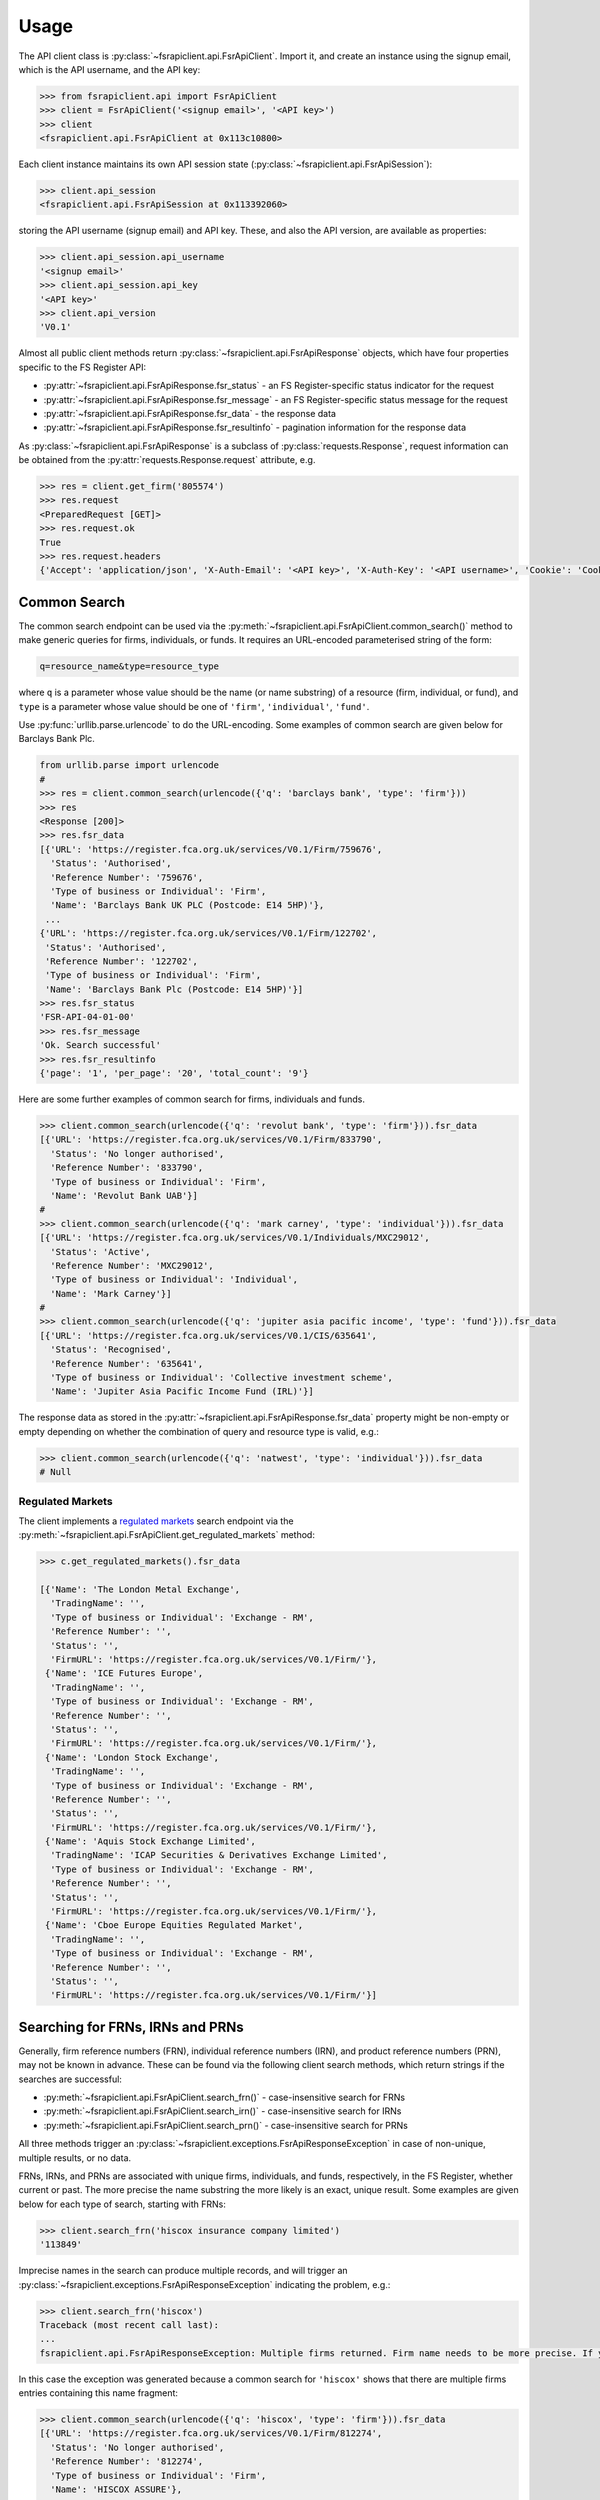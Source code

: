 .. meta::

   :google-site-verification: 3F2Jbz15v4TUv5j0vDJAA-mSyHmYIJq0okBoro3-WMY

=====
Usage
=====

The API client class is :py:class:`~fsrapiclient.api.FsrApiClient`. Import it, and create an instance using the signup email, which is the API username, and the API key:

.. code:: python

   >>> from fsrapiclient.api import FsrApiClient
   >>> client = FsrApiClient('<signup email>', '<API key>')
   >>> client
   <fsrapiclient.api.FsrApiClient at 0x113c10800>

Each client instance maintains its own API session state (:py:class:`~fsrapiclient.api.FsrApiSession`):

.. code:: python

   >>> client.api_session
   <fsrapiclient.api.FsrApiSession at 0x113392060>

storing the API username (signup email) and API key. These, and also the API version, are available as properties:

.. code:: python

   >>> client.api_session.api_username
   '<signup email>'
   >>> client.api_session.api_key
   '<API key>'
   >>> client.api_version
   'V0.1'

Almost all public client methods return :py:class:`~fsrapiclient.api.FsrApiResponse` objects, which have four properties specific to the FS Register API:

- :py:attr:`~fsrapiclient.api.FsrApiResponse.fsr_status` - an FS Register-specific status indicator for the
  request
- :py:attr:`~fsrapiclient.api.FsrApiResponse.fsr_message` - an FS Register-specific status message for the
  request
- :py:attr:`~fsrapiclient.api.FsrApiResponse.fsr_data` - the response data
- :py:attr:`~fsrapiclient.api.FsrApiResponse.fsr_resultinfo` - pagination information for the response data

As :py:class:`~fsrapiclient.api.FsrApiResponse` is a subclass of :py:class:`requests.Response`, request information can be obtained from the :py:attr:`requests.Response.request` attribute, e.g.

.. code:: python

   >>> res = client.get_firm('805574')
   >>> res.request
   <PreparedRequest [GET]>
   >>> res.request.ok
   True
   >>> res.request.headers
   {'Accept': 'application/json', 'X-Auth-Email': '<API key>', 'X-Auth-Key': '<API username>', 'Cookie': 'CookieConsentPolicy=0:1; LSKey-c$CookieConsentPolicy=0:1'}

.. _usage.common-search:

Common Search
=============

The common search endpoint can be used via the :py:meth:`~fsrapiclient.api.FsrApiClient.common_search()` method to make generic queries for firms, individuals, or funds. It requires an URL-encoded parameterised string of the form:

.. code:: bash

   q=resource_name&type=resource_type

where ``q`` is a parameter whose value should be the name (or name substring) of a resource (firm, individual, or fund), and ``type`` is a parameter whose value should be one of ``'firm'``, ``'individual'``, ``'fund'``.

Use :py:func:`urllib.parse.urlencode` to do the URL-encoding. Some examples of common search are given below for Barclays Bank Plc.

.. code:: python

   from urllib.parse import urlencode
   #
   >>> res = client.common_search(urlencode({'q': 'barclays bank', 'type': 'firm'}))
   >>> res
   <Response [200]>
   >>> res.fsr_data
   [{'URL': 'https://register.fca.org.uk/services/V0.1/Firm/759676',
     'Status': 'Authorised',
     'Reference Number': '759676',
     'Type of business or Individual': 'Firm',
     'Name': 'Barclays Bank UK PLC (Postcode: E14 5HP)'},
    ...
   {'URL': 'https://register.fca.org.uk/services/V0.1/Firm/122702',
    'Status': 'Authorised',
    'Reference Number': '122702',
    'Type of business or Individual': 'Firm',
    'Name': 'Barclays Bank Plc (Postcode: E14 5HP)'}]
   >>> res.fsr_status
   'FSR-API-04-01-00'
   >>> res.fsr_message
   'Ok. Search successful'
   >>> res.fsr_resultinfo
   {'page': '1', 'per_page': '20', 'total_count': '9'}

Here are some further examples of common search for firms, individuals and funds.

.. code:: python

   >>> client.common_search(urlencode({'q': 'revolut bank', 'type': 'firm'})).fsr_data
   [{'URL': 'https://register.fca.org.uk/services/V0.1/Firm/833790',
     'Status': 'No longer authorised',
     'Reference Number': '833790',
     'Type of business or Individual': 'Firm',
     'Name': 'Revolut Bank UAB'}]
   #
   >>> client.common_search(urlencode({'q': 'mark carney', 'type': 'individual'})).fsr_data
   [{'URL': 'https://register.fca.org.uk/services/V0.1/Individuals/MXC29012',
     'Status': 'Active',
     'Reference Number': 'MXC29012',
     'Type of business or Individual': 'Individual',
     'Name': 'Mark Carney'}]
   #
   >>> client.common_search(urlencode({'q': 'jupiter asia pacific income', 'type': 'fund'})).fsr_data
   [{'URL': 'https://register.fca.org.uk/services/V0.1/CIS/635641',
     'Status': 'Recognised',
     'Reference Number': '635641',
     'Type of business or Individual': 'Collective investment scheme',
     'Name': 'Jupiter Asia Pacific Income Fund (IRL)'}]

The response data as stored in the :py:attr:`~fsrapiclient.api.FsrApiResponse.fsr_data` property might be non-empty or empty depending on whether the combination of query and resource type is valid, e.g.:

.. code:: python

   >>> client.common_search(urlencode({'q': 'natwest', 'type': 'individual'})).fsr_data
   # Null

.. _usage.regulated-markets:

Regulated Markets
-----------------

The client implements a `regulated markets <https://www.handbook.fca.org.uk/handbook/glossary/G978.html?date=2007-01-20>`_ search endpoint via the :py:meth:`~fsrapiclient.api.FsrApiClient.get_regulated_markets` method:

.. code:: python

   >>> c.get_regulated_markets().fsr_data

   [{'Name': 'The London Metal Exchange',
     'TradingName': '',
     'Type of business or Individual': 'Exchange - RM',
     'Reference Number': '',
     'Status': '',
     'FirmURL': 'https://register.fca.org.uk/services/V0.1/Firm/'},
    {'Name': 'ICE Futures Europe',
     'TradingName': '',
     'Type of business or Individual': 'Exchange - RM',
     'Reference Number': '',
     'Status': '',
     'FirmURL': 'https://register.fca.org.uk/services/V0.1/Firm/'},
    {'Name': 'London Stock Exchange',
     'TradingName': '',
     'Type of business or Individual': 'Exchange - RM',
     'Reference Number': '',
     'Status': '',
     'FirmURL': 'https://register.fca.org.uk/services/V0.1/Firm/'},
    {'Name': 'Aquis Stock Exchange Limited',
     'TradingName': 'ICAP Securities & Derivatives Exchange Limited',
     'Type of business or Individual': 'Exchange - RM',
     'Reference Number': '',
     'Status': '',
     'FirmURL': 'https://register.fca.org.uk/services/V0.1/Firm/'},
    {'Name': 'Cboe Europe Equities Regulated Market',
     'TradingName': '',
     'Type of business or Individual': 'Exchange - RM',
     'Reference Number': '',
     'Status': '',
     'FirmURL': 'https://register.fca.org.uk/services/V0.1/Firm/'}]

.. _usage.searching-ref-numbers:

Searching for FRNs, IRNs and PRNs
=================================

Generally, firm reference numbers (FRN), individual reference numbers (IRN), and product reference numbers (PRN), may not be known in advance. These can be found via the following client search methods, which return strings if the searches are successful:

- :py:meth:`~fsrapiclient.api.FsrApiClient.search_frn()` - case-insensitive search for FRNs
- :py:meth:`~fsrapiclient.api.FsrApiClient.search_irn()` - case-insensitive search for IRNs
- :py:meth:`~fsrapiclient.api.FsrApiClient.search_prn()` - case-insensitive search for PRNs

All three methods trigger an :py:class:`~fsrapiclient.exceptions.FsrApiResponseException` in case of non-unique, multiple results, or no data.

FRNs, IRNs, and PRNs are associated with unique firms, individuals, and funds, respectively, in the FS Register, whether current or past. The more precise the name substring the more likely is an exact, unique result. Some examples are given below for each type of search, starting with FRNs:

.. code:: python

   >>> client.search_frn('hiscox insurance company limited')
   '113849'

Imprecise names in the search can produce multiple records, and will trigger an :py:class:`~fsrapiclient.exceptions.FsrApiResponseException` indicating the problem, e.g.:

.. code:: python

   >>> client.search_frn('hiscox')
   Traceback (most recent call last):
   ...
   fsrapiclient.api.FsrApiResponseException: Multiple firms returned. Firm name needs to be more precise. If you are unsure of the results please use the common search endpoint

In this case the exception was generated because a common search for ``'hiscox'`` shows that there are multiple firms entries containing this name fragment:

.. code:: python

   >>> client.common_search(urlencode({'q': 'hiscox', 'type': 'firm'})).fsr_data
   [{'URL': 'https://register.fca.org.uk/services/V0.1/Firm/812274',
     'Status': 'No longer authorised',
     'Reference Number': '812274',
     'Type of business or Individual': 'Firm',
     'Name': 'HISCOX ASSURE'},
   ...
    {'URL': 'https://register.fca.org.uk/services/V0.1/Firm/732312',
     'Status': 'Authorised',
     'Reference Number': '732312',
     'Type of business or Individual': 'Firm',
     'Name': 'Hiscox MGA Ltd (Postcode: EC2N 4BQ)'}]

Searches for non-existent firms will trigger an :py:class:`~fsrapiclient.exceptions.FsrApiResponseException` indicating that no data found in the FS Register for the given name:

.. code:: python

   >>> client.search_frn('a nonexistent firm')
   Traceback (most recent call last):
   ...
   fsrapiclient.api.FsrApiResponseException: No data found in FSR API response. Please check the search parameters and try again.

A few examples are given below of IRN searches.

.. code:: python

   >>> client.search_irn('mark carney')
   'MXC29012'
   #
   >>> client.search_irn('mark c')
   Traceback (most recent call last):
   ...
   fsrapiclient.api.FsrApiResponseException: Multiple individuals returned. The individual name needs to be more precise. If you are unsure of the results please use the common search endpoint
   #
   >>> client.search_irn('a nonexistent individual')
   Traceback (most recent call last):
   ...
   fsrapiclient.api.FsrApiResponseException: No data found in FSR API response. Please check the search parameters and try again.

A few examples are given below of PRN searches.

.. code:: python

   >>> client.search_prn('jupiter asia pacific income')
   '635641'
   #
   >>> client.search_prn('jupiter asia')
   Traceback (most recent call last):
   ...
   fsrapiclient.api.FsrApiResponseException: Multiple funds returned. The fund name needs to be more precise. If you are unsure of the results please use the common search endpoint
   #
   >>> client.search_prn('a nonexistent fund')
   Traceback (most recent call last):
   ...
   fsrapiclient.api.FsrApiResponseException: No data found in FSR API response. Please check the search parameters and try again.

.. _usage.firms:

Firms
=====

Client methods for firm-specific requests, the associated API endpoints, resource parameters, and returns are summarised in the table below.

.. list-table::
   :align: left
   :widths: 75 75 20 20 20
   :header-rows: 1

   * - Method
     - API Endpoint
     - Request Method
     - Resource Parameters
     - Return
   * - :py:meth:`~fsrapiclient.api.FsrApiClient.get_firm()`
     - ``/V0.1/Firm/{FRN}``
     - ``GET``
     - FRN (str)
     - :py:class:`~fsrapiclient.api.FsrApiResponse`
   * - :py:meth:`~fsrapiclient.api.FsrApiClient.get_firm_addresses()`
     - ``/V0.1/Firm/{FRN}/Address``
     - ``GET``
     - FRN (str)
     - :py:class:`~fsrapiclient.api.FsrApiResponse`
   * - :py:meth:`~fsrapiclient.api.FsrApiClient.get_firm_appointed_representatives()`
     - ``/V0.1/Firm/{FRN}/AR``
     - ``GET``
     - FRN (str)
     - :py:class:`~fsrapiclient.api.FsrApiResponse`
   * - :py:meth:`~fsrapiclient.api.FsrApiClient.get_firm_controlled_functions()`
     - ``/V0.1/Firm/{FRN}/CF``
     - ``GET``
     - FRN (str)
     - :py:class:`~fsrapiclient.api.FsrApiResponse`
   * - :py:meth:`~fsrapiclient.api.FsrApiClient.get_firm_disciplinary_history()`
     - ``/V0.1/Firm/{FRN}/DisciplinaryHistory``
     - ``GET``
     - FRN (str)
     - :py:class:`~fsrapiclient.api.FsrApiResponse`
   * - :py:meth:`~fsrapiclient.api.FsrApiClient.get_firm_exclusions()`
     - ``/V0.1/Firm/{FRN}/Exclusions``
     - ``GET``
     - FRN (str)
     - :py:class:`~fsrapiclient.api.FsrApiResponse`
   * - :py:meth:`~fsrapiclient.api.FsrApiClient.get_firm_individuals()`
     - ``/V0.1/Firm/{FRN}/Individuals``
     - ``GET``
     - FRN (str)
     - :py:class:`~fsrapiclient.api.FsrApiResponse`
   * - :py:meth:`~fsrapiclient.api.FsrApiClient.get_firm_names()`
     - ``/V0.1/Firm/{FRN}/Names``
     - ``GET``
     - FRN (str)
     - :py:class:`~fsrapiclient.api.FsrApiResponse`
   * - :py:meth:`~fsrapiclient.api.FsrApiClient.get_firm_passports()`
     - ``/V0.1/Firm/{FRN}/Passports``
     - ``GET``
     - FRN (str)
     - :py:class:`~fsrapiclient.api.FsrApiResponse`
   * - :py:meth:`~fsrapiclient.api.FsrApiClient.get_firm_passport_permissions()`
     - ``/V0.1/Firm/{FRN}/Passports/{Country}/Permission``
     - ``GET``
     - FRN (str), Country (str)
     - :py:class:`~fsrapiclient.api.FsrApiResponse`
   * - :py:meth:`~fsrapiclient.api.FsrApiClient.get_firm_permissions()`
     - ``/V0.1/Firm/{FRN}/Permissions``
     - ``GET``
     - FRN (str)
     - :py:class:`~fsrapiclient.api.FsrApiResponse`
   * - :py:meth:`~fsrapiclient.api.FsrApiClient.get_firm_regulators()`
     - ``/V0.1/Firm/{FRN}/Regulators``
     - ``GET``
     - FRN (str)
     - :py:class:`~fsrapiclient.api.FsrApiResponse`
   * - :py:meth:`~fsrapiclient.api.FsrApiClient.get_firm_requirements()`
     - ``/V0.1/Firm/{FRN}/Requirements``
     - ``GET``
     - FRN (str)
     - :py:class:`~fsrapiclient.api.FsrApiResponse`
   * - :py:meth:`~fsrapiclient.api.FsrApiClient.get_firm_requirement_investment_types()`
     - ``/V0.1/Firm/{FRN}/Requirements/{ReqRef}/InvestmentTypes``
     - ``GET``
     - FRN (str), Requirement Reference (str)
     - :py:class:`~fsrapiclient.api.FsrApiResponse`
   * - :py:meth:`~fsrapiclient.api.FsrApiClient.get_firm_waivers()`
     - ``/V0.1/Firm/{FRN}/Waiver``
     - ``GET``
     - FRN (str)
     - :py:class:`~fsrapiclient.api.FsrApiResponse`

Examples are given below for each request type for Barclays Bank Plc (FRN #122702).

.. grid:: 1

   .. grid-item-card:: **Barclays Bank (FRN #122702)** - firm details

      .. code:: python

         >>> client.get_firm('122702').fsr_data
         [{'Name': 'https://register.fca.org.uk/services/V0.1/Firm/122702/Names',
           'Individuals': 'https://register.fca.org.uk/services/V0.1/Firm/122702/Individuals',
           'Requirements': 'https://register.fca.org.uk/services/V0.1/Firm/122702/Requirements',
           'Permission': 'https://register.fca.org.uk/services/V0.1/Firm/122702/Permissions',
           'Passport': 'https://register.fca.org.uk/services/V0.1/Firm/122702/Passports',
           'Regulators': 'https://register.fca.org.uk/services/V0.1/Firm/122702/Regulators',
           'Appointed Representative': 'https://register.fca.org.uk/services/V0.1/Firm/122702/AR',
           'Address': 'https://register.fca.org.uk/services/V0.1/Firm/122702/Address',
           'Waivers': 'https://register.fca.org.uk/services/V0.1/Firm/122702/Waivers',
           'Exclusions': 'https://register.fca.org.uk/services/V0.1/Firm/122702/Exclusions',
           'DisciplinaryHistory': 'https://register.fca.org.uk/services/V0.1/Firm/122702/DisciplinaryHistory',
           'System Timestamp': '30/11/2024 20:34',
           'Exceptional Info Details': [],
           'Status Effective Date': '01/12/2001',
           'E-Money Agent Status': '',
           'PSD / EMD Effective Date': '',
           'Client Money Permission': 'Control but not hold client money',
           'Sub Status Effective from': '',
           'Sub-Status': '',
           'Mutual Society Number': '',
           'Companies House Number': '01026167',
           'MLRs Status Effective Date': '',
           'MLRs Status': '',
           'E-Money Agent Effective Date': '',
           'PSD Agent Effective date': '',
           'PSD Agent Status': '',
           'PSD / EMD Status': '',
           'Status': 'Authorised',
           'Business Type': 'Regulated',
           'Organisation Name': 'Barclays Bank Plc',
           'FRN': '122702'}]

.. grid:: 1

   .. grid-item-card:: **Barclays Bank (FRN #122702)** - addresses

      .. code:: python

         >>> client.get_firm_addresses('122702').fsr_data
         [{'URL': 'https://register.fca.org.uk/services/V0.1/Firm/122702/Address?Type=PPOB',
           'Website Address': 'www.barclays.com',
           'Phone Number': '+442071161000',
           'Country': 'UNITED KINGDOM',
           'Postcode': 'E14 5HP',
           'County': '',
           'Town': 'London',
           'Address Line 4': '',
           'Address LIne 3': '',
           'Address Line 2': '',
           'Address Line 1': 'One Churchill Place',
           'Address Type': 'Principal Place of Business'},
          {'URL': 'https://register.fca.org.uk/services/V0.1/Firm/122702/Address?Type=Complaint',
           'Website Address': '',
           'Phone Number': '+4403301595858',
           'Country': 'UNITED KINGDOM',
           'Postcode': 'NN4 7SG',
           'County': 'Northamptonshire',
           'Town': 'Northampton',
           'Address Line 4': '',
           'Address LIne 3': '',
           'Address Line 2': '',
           'Address Line 1': '1234 Pavilion Drive',
           'Individual': '',
           'Address Type': 'Complaints Contact'}]

.. grid:: 1

   .. grid-item-card:: **Barclays Bank (FRN #122702)** - controlled functions

      .. code:: python

         >>> client.get_firm_controlled_functions('122702').fsr_data
         [{'Current': {'(6707)SMF4 Chief Risk': {'Suspension / Restriction End Date': '',
             'Suspension / Restriction Start Date': '',
             'Restriction': '',
             'Effective Date': '16/02/2023',
             'Individual Name': 'Bevan Cowie',
             'Name': 'SMF4 Chief Risk',
             'URL': 'https://register.fca.org.uk/services/V0.1/Individuals/BXC00280'},
         ...
            '(22338)[PRA CF] Significant risk taker or Material risk taker': {'End Date': '30/06/2020',
             'Suspension / Restriction End Date': '',
             'Suspension / Restriction Start Date': '',
             'Restriction': '',
             'Effective Date': '07/03/2016',
             'Individual Name': 'Lynne Atkin',
             'Name': '[PRA CF] Significant risk taker or Material risk taker',
             'URL': 'https://register.fca.org.uk/services/V0.1/Individuals/LAA01049'}}}]

.. grid:: 1

   .. grid-item-card:: **Barclays Bank (FRN #122702)** - disciplinary history

      .. code:: python

         >>> client.get_firm_disciplinary_history('122702').fsr_data
         [{'TypeofDescription': "On 19 August 2009, the FSA imposed a penalty on Barclays Bank plc and Barclays Capital Securities Limited (Barclays) of £2,450,000 (discounted from £3,500,000 for early settlement) in respect of breaches of SUP 17 of the FSA Handbook and breaches of Principles 2 and 3 of the FSA's Principles for Businesses which occurred between 1 October 2006 and 31 October 2008. The breach of SUP 17 related to Barclays failure to submit accurate transaction reports as required in respect of an estimated 57.5 million transactions. Barclays breached Principle 2 by failing to conduct its business with due skill, care and diligence in failing to respond sufficiently to opportunities to review the adequacy of its transaction reporting systems. Barclays breached Principle 3 by failing to take reasonable care to organise and control its affairs responsibly and effectively, with adequate risk management systems, to meet the requirements to submit accurate transaction reports to the FSA",
           'TypeofAction': 'Fines',
           'EnforcementType': 'FSMA',
           'ActionEffectiveFrom': '08/09/2009'},
          ...
          {'TypeofDescription': "On 23 September 2022, the FCA decided to impose a financial penalty on Barclays Bank Plc. The reason for this action is because Barclays Bank Plc failed to comply with Listing Rule 1.3.3 in October 2008. This matter has been referred by Barclays Bank Plc to the Upper Tribunal. The FCA’s findings and proposed action are therefore provisional and will not take effect pending determination of this matter by the Upper Tribunal. The FCA’s decision was issued on 23 September 2022 and a copy of the Decision Notice is displayed on the FCA's web site here: https://www.fca.org.uk/publication/decision-notices/barclays-bank-plc-dn-2022.pdf \xa0",
           'TypeofAction': 'Fines',
           'EnforcementType': 'FSMA',
           'ActionEffectiveFrom': '23/09/2022'}]

.. grid:: 1

   .. grid-item-card:: **Barclays Bank (FRN #122702)** - exclusions

      .. code:: python

         >>> client.get_firm_exclusions('122702').fsr_data
         [{'PSD2_Exclusion_Type': 'Limited Network Exclusion',
           'Particular_Exclusion_relied_upon': '2(k)(iii) – may be used only to acquire a very limited range of goods or services',
           'Description_of_services': 'Precision pay Virtual Prepaid - DVLA Service'}]
         #
         >>> client.get_firm_individuals('122702').fsr_data
         [{'Status': 'Approved by regulator',
           'URL': 'https://register.fca.org.uk/services/V0.1/Individuals/BXC00280',
           'IRN': 'BXC00280',
           'Name': 'Bevan Cowie'},
         ...
          {'Status': 'Approved by regulator',
           'URL': 'https://register.fca.org.uk/services/V0.1/Individuals/TXW00011',
           'IRN': 'TXW00011',
           'Name': 'Herbert Wright'}]

.. grid:: 1

   .. grid-item-card:: **Barclays Bank (FRN #122702)** - alternative or secondary trading names

      .. code:: python

         >>> client.get_firm_names('122702').fsr_data
         [{'Current Names': [{'Effective From': '17/05/2013',
             'Status': 'Trading',
             'Name': 'Barclays Bank'},
         ...
            {'Effective To': '25/01/2010',
             'Effective From': '08/03/2004',
             'Status': 'Trading',
             'Name': 'Banca Woolwich'}]}]

.. grid:: 1

   .. grid-item-card:: **Barclays Bank (FRN #122702)** - passports

      .. code:: python

         >>> client.get_firm_passports('122702').fsr_data
         [{'Passports': [{'PassportDirection': 'Passporting Out',
             'Permissions': 'https://register.fca.org.uk/services/V0.1/Firm/122702/Passports/GIBRALTAR/Permission',
             'Country': 'GIBRALTAR'}]}]

.. grid:: 1

   .. grid-item-card:: **Barclays Bank (FRN #122702)** - firm country-specific passport permissions and activities

      .. code:: python

         >>> client.get_firm_passport_permissions('122702', 'Gibraltar').fsr_data
         [{'Permissions': [{'Name': '*  - additional MiFID services and activities subject to mutual recognition under the BCD',
             'InvestmentTypes': []},
         ...
          {'Permissions': [{'Name': 'Insurance Distribution or Reinsurance Distribution',
             'InvestmentTypes': []}],
           'PassportType': 'Service',
           'PassportDirection': 'Passporting Out',
           'Directive': 'Insurance Distribution',
           'Country': 'GIBRALTAR'}]

.. grid:: 1

   .. grid-item-card:: **Barclays Bank (FRN #122702)** - permissions and activities

      .. code:: python

         >>> client.get_firm_permissions('122702').fsr_data
         {'Debt Adjusting': [{'Limitation': ['This permission is limited to debt adjusting with no debt management activity']}],
          'Credit Broking': [{'Limitation Not Found': ['Valid limitation not present']}],
          ...
           'Accepting Deposits': [{'Customer Type': ['All']},
           {'Investment Type': ['Deposit']}]}

.. grid:: 1

   .. grid-item-card:: **Barclays Bank (FRN #122702)** - regulators

      .. code:: python

         >>> client.get_firm_regulators('122702').fsr_data
         [{'Termination Date': '',
           'Effective Date': '01/04/2013',
           'Regulator Name': 'Financial Conduct Authority'},
         ...
          {'Termination Date': '30/11/2001',
           'Effective Date': '25/11/1993',
           'Regulator Name': 'Securities and Futures Authority'}]

.. grid:: 1

   .. grid-item-card:: **Barclays Bank (FRN #122702)** - requirements

      .. code:: python

         >>> client.get_firm_requirements('122702').fsr_data
         [{'Effective Date': '23/03/2020',
           'Written Notice - Market Risk Consolidation': 'REQUIREMENTS RELEVANT TO THE MARKET RISK CONSOLIDATION PERMISSION THAT THE FIRM HAS SOUGHT AND THE PRA IMPOSES UNDER SECTION 55M (5) OF THE ACT 1.This Market Risk Consolidation Permission applies to an institution or undertaking listed in Table 1 only for as long as it remains part of the Barclays Group. The firm must notify the PRA promptly if any of those institutions or undertakings ceases to be part of the Barclays Group. 2.The firm must, no later than 23 business days after the end of each quarter, ending March, June, September and December submit, in respect of that quarter, a report to the PRA highlighting the capital impact of market risk consolidation for each of the institutions listed in Table 1. 3.The firm must: 1.ensure that any existing legal agreements or arrangements necessary for fulfilment of the conditions of Article 325(2) of the CRR as between any of the institutions in Table 1 are maintained; and 2.notify the PRA of any variation in the terms of such agreements, or of any change in the relevant legal or regulatory framework of which it becomes aware and which may have an impact on the ability of any of the institutions listed in Table 1 to meet the conditions of Article 325(2) of the CRR. THE MARKET RISK CONSOLIDATION PERMISSION Legal Entities 1.The Market Risk Consolidation Permission means that the firm may use positions in an institution or undertaking listed in Table 1 to offset positions in another institution or undertaking listed therein only for the purposes of calculating net positions and own funds requirements in accordance with Title IV of the CRR on a consolidated basis. Table 1 Institutions and Location of undertaking: Barclays Bank PLC (BBPLC) - UK Barclays Capital Securities Limited (BCSL) UK Barclays Bank Ireland - Ireland',
           'Requirement Reference': 'OR-0170047',
           'Financial Promotions Requirement': 'FALSE'},
          ...
          {'Effective Date': '01/10/2024',
           'Financial Promotion for other unauthorised clients': 'This firm can: (1) approve its own financial promotions as well as those of members of its wider group and, in certain circumstances, those of its appointed representatives; and (2) approve financial promotions for other unauthorised persons for the following types of investment:',
           'Requirement Reference': 'OR-0262545',
           'Financial Promotions Requirement': 'TRUE',
           'Financial Promotions Investment Types': 'https://register.fca.org.uk/services/V0.1/Firm/122702/Requirements/OR-0262545/InvestmentTypes'}]

.. grid:: 1

   .. grid-item-card:: **Barclays Bank (FRN #122702)** - investment types associated with a specific firm requirement

      .. code:: python

         >>> client.get_firm_requirement_investment_types('122702', 'OR-0262545').fsr_data
         [{'Investment Type Name': 'Certificates representing certain securities'},
          {'Investment Type Name': 'Debentures'},
          {'Investment Type Name': 'Government and public security'},
          {'Investment Type Name': 'Listed shares'},
          {'Investment Type Name': 'Warrants'}]

.. grid:: 1

   .. grid-item-card:: **Barclays Bank (FRN #122702)** - waivers

      .. code:: python

         >>> client.get_firm_waivers('122702').fsr_data
         [{'Waivers_Discretions_URL': 'https://register.fca.org.uk/servlet/servlet.FileDownload?file=00P0X00001YXBw1UAH',
           'Waivers_Discretions': 'A4823494P.pdf',
           'Rule_ArticleNo': ['CRR Ar.313']},
         ...
          {'Waivers_Discretions_URL': 'https://register.fca.org.uk/servlet/servlet.FileDownload?file=00P4G00002oJPciUAG',
           'Waivers_Discretions': 'A00003642P.pdf',
           'Rule_ArticleNo': ['Perm & Wav - CRR Ru 2.2']}]

.. _usage.individuals:

Individuals
===========

Client methods for individual-specific requests, the associated API endpoints, resource parameters, and returns are summarised in the table below.

.. list-table::
   :align: left
   :widths: 75 75 20 20 20
   :header-rows: 1

   * - Method
     - API Endpoint
     - Request Method
     - Parameters
     - Return
   * - :py:meth:`~fsrapiclient.api.FsrApiClient.get_individual()`
     - ``/V0.1/Individuals/{IRN}``
     - ``GET``
     - IRN (str)
     - :py:class:`~fsrapiclient.api.FsrApiResponse`
   * - :py:meth:`~fsrapiclient.api.FsrApiClient.get_individual_controlled_functions()`
     - ``/V0.1/Individuals/{IRN}/CF``
     - ``GET``
     - IRN (str)
     - :py:class:`~fsrapiclient.api.FsrApiResponse`
   * - :py:meth:`~fsrapiclient.api.FsrApiClient.get_individual_disciplinary_history()`
     - ``/V0.1/Individuals/{IRN}/DisciplinaryHistory``
     - ``GET``
     - IRN (str)
     - :py:class:`~fsrapiclient.api.FsrApiResponse`

Some examples are given below for each type of request for a specific, existing individual, Mark Carney (IRN #MXC29012).

.. grid:: 1

   .. grid-item-card:: **Mark Carney (IRN #MXC29012)** - individual details

      .. code:: python

         >>> client.get_individual('MXC29012').fsr_data
         [{'Details': {'Disciplinary History': 'https://register.fca.org.uk/services/V0.1/Individuals/MXC29012/DisciplinaryHistory',
            'Current roles & activities': 'https://register.fca.org.uk/services/V0.1/Individuals/MXC29012/CF',
            'IRN': 'MXC29012',
            'Commonly Used Name': 'Mark',
            'Status': 'Certified / assessed by firm',
            'Full Name': 'Mark Carney'},
           'Workplace Location 1': {'Firm Name': 'TSB Bank plc',
            'Location 1': 'Liverpool'}}]

.. grid:: 1

   .. grid-item-card:: **Mark Carney (IRN #MXC29012)** - controlled functions

      .. code:: python

         >>> client.get_individual_controlled_functions('MXC29012').fsr_data
         [{'Previous': {'(5)Appointed representative dealing with clients for which they require qualification': {'Customer Engagement Method': 'Face To Face; Telephone; Online',
             'End Date': '05/04/2022',
             'Suspension / Restriction End Date': '',
             'Suspension / Restriction Start Date': '',
             'Restriction': '',
             'Effective Date': '23/10/2020',
             'Firm Name': 'HL Partnership Limited',
             'Name': 'Appointed representative dealing with clients for which they require qualification',
             'URL': 'https://register.fca.org.uk/services/V0.1/Firm/303397'},
         ...
            '(1)The London Institute of Banking and Finance (LIBF) - formerly known as IFS': {'Customer Engagement Method': '',
             'Suspension / Restriction End Date': '',
             'Suspension / Restriction Start Date': '',
             'Restriction': '',
             'Effective Date': '',
             'Firm Name': 'Echo Finance Limited',
             'Name': 'The London Institute of Banking and Finance (LIBF) - formerly known as IFS',
             'URL': 'https://register.fca.org.uk/services/V0.1/Firm/570073'}}}]


.. grid:: 1

   .. grid-item-card:: **Mark Carney (IRN #MXC29012)** - disciplinary history

      .. code:: python

         >>> client.get_individual_disciplinary_history('MXC29012').fsr_data
         # None

.. _usage.funds:

Funds
=====

Client methods for fund-specific requests, the associated API endpoints, resource parameters, and returns are summarised in the table below.

.. list-table::
   :align: left
   :widths: 75 75 20 20 20
   :header-rows: 1

   * - Method
     - API Endpoint
     - Request Method
     - Parameters
     - Return
   * - :py:meth:`~fsrapiclient.api.FsrApiClient.get_fund()`
     - ``/V0.1/CIS/{PRN}``
     - ``GET``
     - PRN (str)
     - :py:class:`~fsrapiclient.api.FsrApiResponse`
   * - :py:meth:`~fsrapiclient.api.FsrApiClient.get_fund_names()`
     - ``/V0.1/CIS/{PRN}/Names``
     - ``GET``
     - PRN (str)
     - :py:class:`~fsrapiclient.api.FsrApiResponse`
   * - :py:meth:`~fsrapiclient.api.FsrApiClient.get_fund_subfunds()`
     - ``/V0.1/CIS/{PRN}/Subfund``
     - ``GET``
     - PRN (str)
     - :py:class:`~fsrapiclient.api.FsrApiResponse`

Some examples are given below for each type of request for a specific, existing fund, abrdn Multi-Asset Fund (PRN #185045).

.. grid:: 1

   .. grid-item-card:: **abrdn Multi-Asset Fund (PRN #185045)** - fund details

      .. code:: python

         >>> client.get_fund('185045').fsr_data
         [{'Sub-funds': 'https://register.fca.org.uk/services/V0.1/CIS/185045/Subfund',
           'Other Name': 'https://register.fca.org.uk/services/V0.1/CIS/185045/Names',
           'CIS Depositary': 'https://register.fca.org.uk/services/V0.1/Firm/805574',
           'CIS Depositary Name': 'Citibank UK Limited',
           'Operator Name': 'abrdn Fund Managers Limited',
           'Operator': 'https://register.fca.org.uk/services/V0.1/Firm/121803',
           'MMF Term Type': '',
           'MMF NAV Type': '',
           'Effective Date': '23/12/1997',
           'Scheme Type': 'UCITS (COLL)',
           'Product Type': 'ICVC',
           'ICVC Registration No': 'SI000001',
           'Status': 'Authorised'}]

.. grid:: 1

   .. grid-item-card:: **abrdn Multi-Asset Fund (PRN #185045)** - alternative or secondary names

      .. code:: python

         >>> client.get_fund_names('185045').fsr_data
         [{'Effective To': '22/08/2019',
           'Effective From': '23/12/1997',
           'Product Other Name': 'ABERDEEN INVESTMENT FUNDS ICVC'},
          {'Effective To': '01/08/2022',
           'Effective From': '23/12/1997',
           'Product Other Name': 'Aberdeen Standard OEIC I'}]

.. grid:: 1

   .. grid-item-card:: **abrdn Multi-Asset Fund (PRN #185045)** - subfunds

      .. code:: python

         >>> client.get_fund_subfunds('185045').fsr_data
         [{'URL': 'https://register.fca.org.uk/services/apexrest/V0.1/CIS/185045',
           'Sub-Fund Type': 'Other',
           'Name': 'abrdn (AAM) UK Smaller Companies Fund'},
         ...
          {'URL': 'https://register.fca.org.uk/services/apexrest/V0.1/CIS/185045',
           'Sub-Fund Type': 'Other',
           'Name': 'abrdn Strategic Bond Fund'}]
